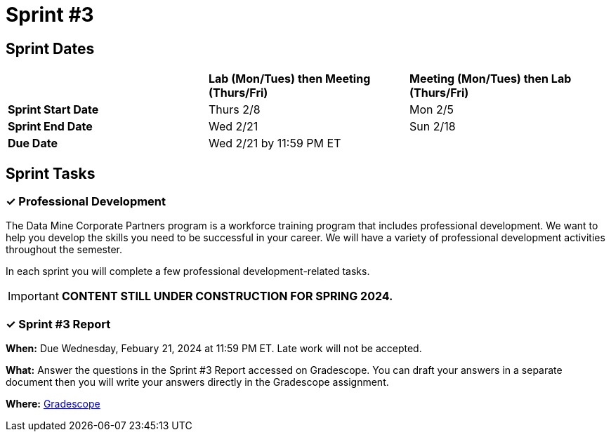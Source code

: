 = Sprint #3

== Sprint Dates

[cols="<.^1,^.^1,^.^1"]
|===

| |*Lab (Mon/Tues) then Meeting (Thurs/Fri)* |*Meeting (Mon/Tues) then Lab (Thurs/Fri)*

|*Sprint Start Date*
|Thurs 2/8
|Mon 2/5

|*Sprint End Date*
|Wed 2/21
|Sun 2/18

|*Due Date*
2+| Wed 2/21 by 11:59 PM ET

|===

== Sprint Tasks


=== &#10003; Professional Development 

The Data Mine Corporate Partners program is a workforce training program that includes professional development. We want to help you develop the skills you need to be successful in your career. We will have a variety of professional development activities throughout the semester.

In each sprint you will complete a few professional development-related tasks. 

[IMPORTANT]
====
*CONTENT STILL UNDER CONSTRUCTION FOR SPRING 2024.*
====

// During this sprint, we will focus on time management skills and self awareness.

// ++++
// <html>
// <head>
// <meta name="viewport" content="width=device-width, initial-scale=1">
// <style>
// .accordion {
//   background-color: #eee;
//   color: #444;
//   cursor: pointer;
//   padding: 18px;
//   width: 100%;
//   border: none;
//   text-align: left;
//   outline: none;
//   font-size: 15px;
//   transition: 0.4s;
// }

// .active, .accordion:hover {
//   background-color: #ccc;
// }

// .accordion:after {
//   content: '\002B';
//   color: #777;
//   font-weight: bold;
//   float: right;
//   margin-left: 5px;
// }

// .active:after {
//   content: "\2212";
// }

// .panel {
//   padding: 0 18px;
//   background-color: white;
//   max-height: 0;
//   overflow: hidden;
//   transition: max-height 0.2s ease-out;
// }
// </style>
// </head>
// <body>
// <button class="accordion">Time Management</button>
// <div class="panel">
// 	<div>
// 		<p><b>When: </b>Due Wednesday, October 4, 2023 at 11:59 PM ET. Late work will not be accepted.
// 		</p>
// 	</div>
// 	<div>
// 		<p><b>What: </b>Watch this video <a href="https://www.youtube.com/watch?v=tT89OZ7TNwc">on the Einshower Matrix.</a> Read this article on time boxing <a href="https://hbr.org/2018/12/how-timeboxing-works-and-why-it-will-make-you-more-productive"> via the Harvard Business Review direct link.</a> A <a href="https://the-examples-book.com/crp/students/_attachments/HowTimeboxingWorksandWhyItWill MakeYouMoreProductive.pdf">PDF copy is here</a> if you cannot open the HBR link. You will submit a screenshot of your calendar (day or week) after implementing time boxing. You should prioritize and identify urgent and important activities. </p>
// 	</div>
// 	<div>
// 		<p><b>Where: </b>Complete the knowledge check for this professional development training in <a href="https://www.gradescope.com/">Gradescope</a> in the assignment "Sprint 3: Professional Development".</a></p>
//   </div>
// </div>
// <button class="accordion">Self Awareness - Dealing with Change</button>
// <div class="panel">
// 	<div>
// 		<p><b>When: </b>Due Wednesday, October 4, 2023 at 11:59 PM ET. Late work will not be accepted. 
// 		</p>
// 	</div>
// 	<div>
// 		<p><b>What: </b> Watch this 13 minute video <a href="https://www.ted.com/talks/maya_shankar_why_change_is_so_scary_and_how_to_unlock_its_potential?language=en"> Why change is so scary - and how to unlock it's potential.</a> Review this article on <a href="https://the-examples-book.com/crp/students/strategies_for_continuous_learning">Strategies for Continuous Learning.</a> </p>

// 	</div>
// 	<div>
// 		<p><b>Where: </b>Complete the knowledge check for this professional development training on <a href="https://www.gradescope.com/">Gradescope</a> in the assignment "Sprint 3: Professional Development".</a></p>
//   </div>
// </div>

// <script>
// var acc = document.getElementsByClassName("accordion");
// var i;

// for (i = 0; i < acc.length; i++) {
//   acc[i].addEventListener("click", function() {
//     this.classList.toggle("active");
//     var panel = this.nextElementSibling;
//     if (panel.style.maxHeight) {
//       panel.style.maxHeight = null;
//     } else {
//       panel.style.maxHeight = panel.scrollHeight + "px";
//     } 
//   });
// }
// </script>

// </body>
// </html>
// ++++

=== &#10003; Sprint #3 Report 

*When:* Due Wednesday, Febuary 21, 2024 at 11:59 PM ET. Late work will not be accepted. 

*What:* Answer the questions in the Sprint #3 Report accessed on Gradescope. You can draft your answers in a separate document then you will write your answers directly in the Gradescope assignment. 

*Where:* link:https://www.gradescope.com/[Gradescope] 
